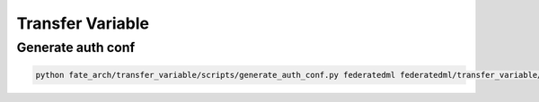Transfer Variable
=================

Generate auth conf
------------------

.. code-block:: bash

   python fate_arch/transfer_variable/scripts/generate_auth_conf.py federatedml federatedml/transfer_variable/auth_conf
